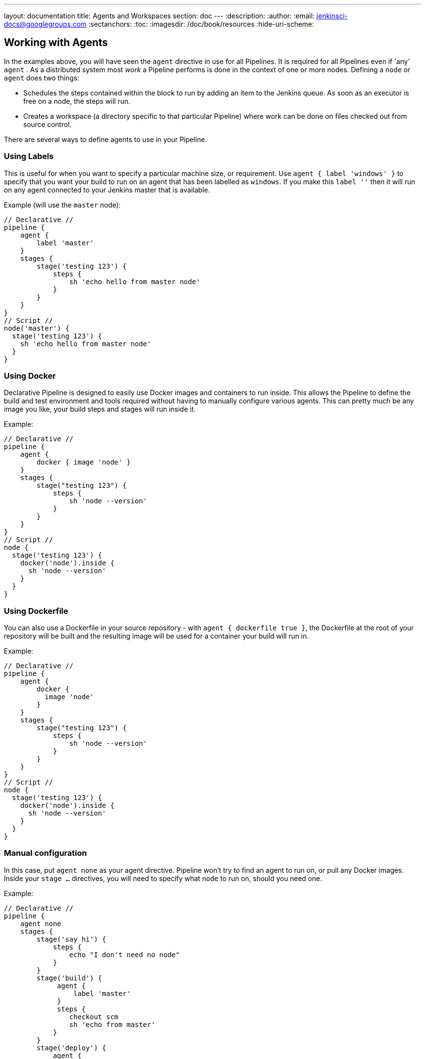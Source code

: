 ---
layout: documentation
title: Agents and Workspaces
section: doc
---
:description:
:author:
:email: jenkinsci-docs@googlegroups.com
:sectanchors:
:toc:
:imagesdir: /doc/book/resources
:hide-uri-scheme:

== Working with Agents

In the examples above, you will have seen the `agent` directive in use for all Pipelines.
It is required for all Pipelines even if 'any' `agent` .
As a distributed system most _work_ a Pipeline performs is done in the context
of one or more nodes. Defining a `node` or `agent` does two things:

* Schedules the steps contained within the block to run by adding an item to the Jenkins queue.
As soon as an executor is free on a node, the steps will run.
* Creates a workspace (a directory specific to that particular Pipeline) where
work can be done on files checked out from source control.

There are several ways to define agents to use in your Pipeline.

=== Using Labels
This is useful for when you want to specify a particular machine size, or requirement. Use `agent { label 'windows' }` to specify that you want your build to run on an agent that has been labelled as `windows`. If you make this `label ''` then it will run on any agent connected to your Jenkins master that is available.

Example (will use the `master` node):
[pipeline]
----
// Declarative //
pipeline {
    agent {
        label 'master'
    }
    stages {
        stage('testing 123') {
            steps {
                sh 'echo hello from master node'
            }
        }
    }
}
// Script //
node('master') {
  stage('testing 123') {
    sh 'echo hello from master node'
  }
}
----

=== Using Docker
Declarative Pipeline is designed to easily use Docker images and containers to run
inside. This allows the Pipeline to define the build and test environment and tools
required without having to manually configure various agents. This can pretty
much be any image you like, your build steps and stages will run inside it.

Example:
[pipeline]
----
// Declarative //
pipeline {
    agent {
        docker { image 'node' }
    }
    stages {
        stage("testing 123") {
            steps {
                sh 'node --version'
            }
        }
    }
}
// Script //
node {
  stage('testing 123') {
    docker('node').inside {
      sh 'node --version'
    }
  }
}
----

=== Using Dockerfile
You can also use a Dockerfile in your source repository - with `agent { dockerfile true }`, the Dockerfile at the root of your repository will be built and the resulting image will be used for a container your build will run in.

Example:
[pipeline]
----
// Declarative //
pipeline {
    agent {
        docker {
          image 'node'
        }
    }
    stages {
        stage("testing 123") {
            steps {
                sh 'node --version'
            }
        }
    }
}
// Script //
node {
  stage('testing 123') {
    docker('node').inside {
      sh 'node --version'
    }
  }
}
----



=== Manual configuration
In this case, put `agent none` as your agent directive. Pipeline won't try to find an agent to run on, or pull any Docker images. Inside your `stage ...` directives, you will need to specify what `node` to run on, should you need one.


Example:
[pipeline]
----
// Declarative //
pipeline {
    agent none
    stages {
        stage('say hi') {
            steps {
                echo "I don't need no node"
            }
        }
        stage('build') {
             agent {
                 label 'master'
             }
             steps {
                checkout scm
                sh 'echo from master'
            }
        }
        stage('deploy') {
            agent {
                label 'deploy-host'
            }
            steps {
                sh './deploy-code-here'
            }
        }
    }
}
----

In this case, we have a few stages. The last 2 actually get different nodes to execute on (a node is a machine that is running the Jenkins agent). Note the `checkout scm` step - this actually fetches the code into the nodes workspace (previously it was done automatically for you).
